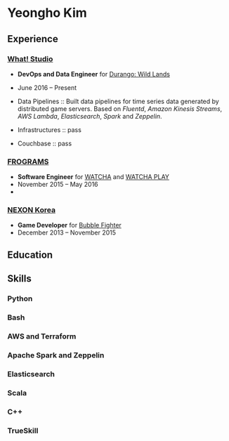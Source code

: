 * Yeongho Kim
** Experience
*** [[https://github.com/what-studio][What! Studio]]
- *DevOps and Data Engineer* for [[https://durango.nexon.com/en][Durango: Wild Lands]]
- June 2016 – Present

- Data Pipelines ::
  Built data pipelines for time series data generated by distributed game servers. Based on
  /Fluentd/, /Amazon Kinesis Streams/, /AWS Lambda/, /Elasticsearch/, /Spark/ and /Zeppelin/.

- Infrastructures ::
  pass

- Couchbase ::
  pass

*** [[http://frograms.com][FROGRAMS]]
- *Software Engineer* for [[https://watcha.net/][WATCHA]] and [[https://play.watcha.net][WATCHA PLAY]]
- November 2015 – May 2016
- 

*** [[http://company.nexon.com/Eng/][NEXON Korea]]
- *Game Developer* for [[http://bf.nexon.com][Bubble Fighter]]
- December 2013 – November 2015

** Education
** Skills
*** Python
*** Bash
*** AWS and Terraform
*** Apache Spark and Zeppelin
*** Elasticsearch
*** Scala
*** C++
*** TrueSkill

